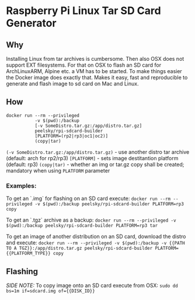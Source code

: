 * Raspberry Pi Linux Tar SD Card Generator
** Why
Installing Linux from tar archives is cumbersome. 
Then also OSX does not support EXT filesystems. For that on OSX to flash an SD card for ArchLinuxARM, Alpine etc. a VM has to be started.
To make things easier the Docker image does exactly that. Makes it easy, fast and reproducible to generate and flash image to sd card on Mac and Linux.
** How
#+BEGIN_SRC
docker run --rm --privileged 
           -v $(pwd):/backup 
           [-v SomeDistro.tar.gz:/app/distro.tar.gz]
           peelsky/rpi-sdcard-builder 
           [PLATFORM=(rp2|rp3|oc1|oc2)] 
           (copy|tar)
#+END_SRC

=(-v SomeDistro.tar.gz:/app/distro.tar.gz)= - use another distro tar archive (default: arch for rp2/rp3)
=[PLATFORM]= - sets image destitantion platform (default: rp3)
=(copy|tar)= - whether an img or tar.gz copy shall be created; mandatory when using =PLATFORM= parameter

*** Examples:
To get an `.img` for flashing on an SD card execute:
=docker run --rm --privileged -v $(pwd):/backup peelsky/rpi-sdcard-builder PLATFORM=rp3 copy=

To get an `.tgz` archive as a backup:
=docker run --rm --privileged -v $(pwd):/backup peelsky/rpi-sdcard-builder PLATFORM=rp3 tar=

To get an image of another distribution on an SD card, download the distro and execute:
=docker run --rm --privileged -v $(pwd):/backup -v {{PATH TO A TGZ}}:/app/distro.tar.gz peelsky/rpi-sdcard-builder PLATFORM={{PLATFORM_TYPE}} copy=
** Flashing
/SIDE NOTE:/ To copy image onto an SD card execute from OSX:
=sudo dd bs=1m if=sdcard.img of={{DISK_ID}}=
